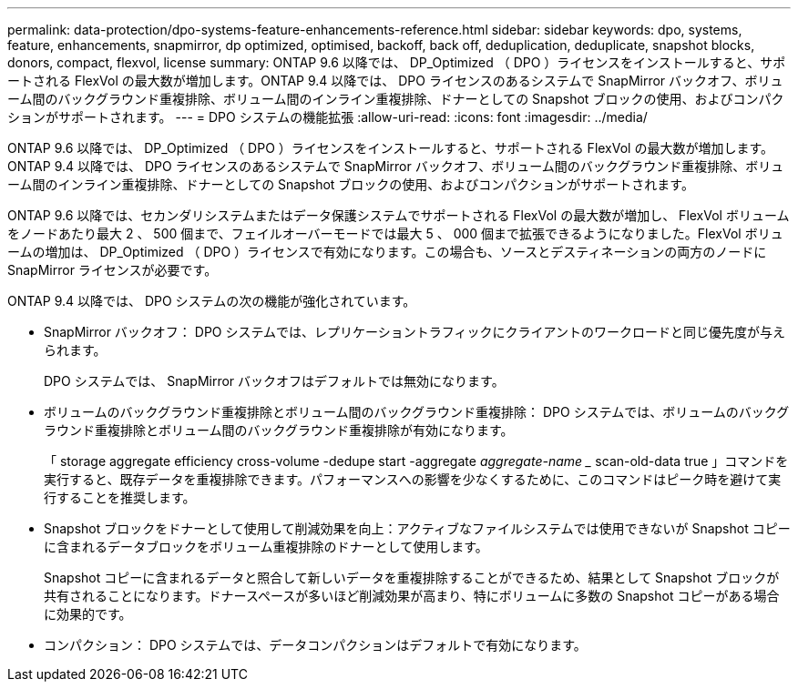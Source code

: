 ---
permalink: data-protection/dpo-systems-feature-enhancements-reference.html 
sidebar: sidebar 
keywords: dpo, systems, feature, enhancements, snapmirror, dp optimized, optimised, backoff, back off, deduplication, deduplicate, snapshot blocks, donors, compact, flexvol, license 
summary: ONTAP 9.6 以降では、 DP_Optimized （ DPO ）ライセンスをインストールすると、サポートされる FlexVol の最大数が増加します。ONTAP 9.4 以降では、 DPO ライセンスのあるシステムで SnapMirror バックオフ、ボリューム間のバックグラウンド重複排除、ボリューム間のインライン重複排除、ドナーとしての Snapshot ブロックの使用、およびコンパクションがサポートされます。 
---
= DPO システムの機能拡張
:allow-uri-read: 
:icons: font
:imagesdir: ../media/


[role="lead"]
ONTAP 9.6 以降では、 DP_Optimized （ DPO ）ライセンスをインストールすると、サポートされる FlexVol の最大数が増加します。ONTAP 9.4 以降では、 DPO ライセンスのあるシステムで SnapMirror バックオフ、ボリューム間のバックグラウンド重複排除、ボリューム間のインライン重複排除、ドナーとしての Snapshot ブロックの使用、およびコンパクションがサポートされます。

ONTAP 9.6 以降では、セカンダリシステムまたはデータ保護システムでサポートされる FlexVol の最大数が増加し、 FlexVol ボリュームをノードあたり最大 2 、 500 個まで、フェイルオーバーモードでは最大 5 、 000 個まで拡張できるようになりました。FlexVol ボリュームの増加は、 DP_Optimized （ DPO ）ライセンスで有効になります。この場合も、ソースとデスティネーションの両方のノードに SnapMirror ライセンスが必要です。

ONTAP 9.4 以降では、 DPO システムの次の機能が強化されています。

* SnapMirror バックオフ： DPO システムでは、レプリケーショントラフィックにクライアントのワークロードと同じ優先度が与えられます。
+
DPO システムでは、 SnapMirror バックオフはデフォルトでは無効になります。

* ボリュームのバックグラウンド重複排除とボリューム間のバックグラウンド重複排除： DPO システムでは、ボリュームのバックグラウンド重複排除とボリューム間のバックグラウンド重複排除が有効になります。
+
「 storage aggregate efficiency cross-volume -dedupe start -aggregate _aggregate-name __ scan-old-data true 」コマンドを実行すると、既存データを重複排除できます。パフォーマンスへの影響を少なくするために、このコマンドはピーク時を避けて実行することを推奨します。

* Snapshot ブロックをドナーとして使用して削減効果を向上：アクティブなファイルシステムでは使用できないが Snapshot コピーに含まれるデータブロックをボリューム重複排除のドナーとして使用します。
+
Snapshot コピーに含まれるデータと照合して新しいデータを重複排除することができるため、結果として Snapshot ブロックが共有されることになります。ドナースペースが多いほど削減効果が高まり、特にボリュームに多数の Snapshot コピーがある場合に効果的です。

* コンパクション： DPO システムでは、データコンパクションはデフォルトで有効になります。

